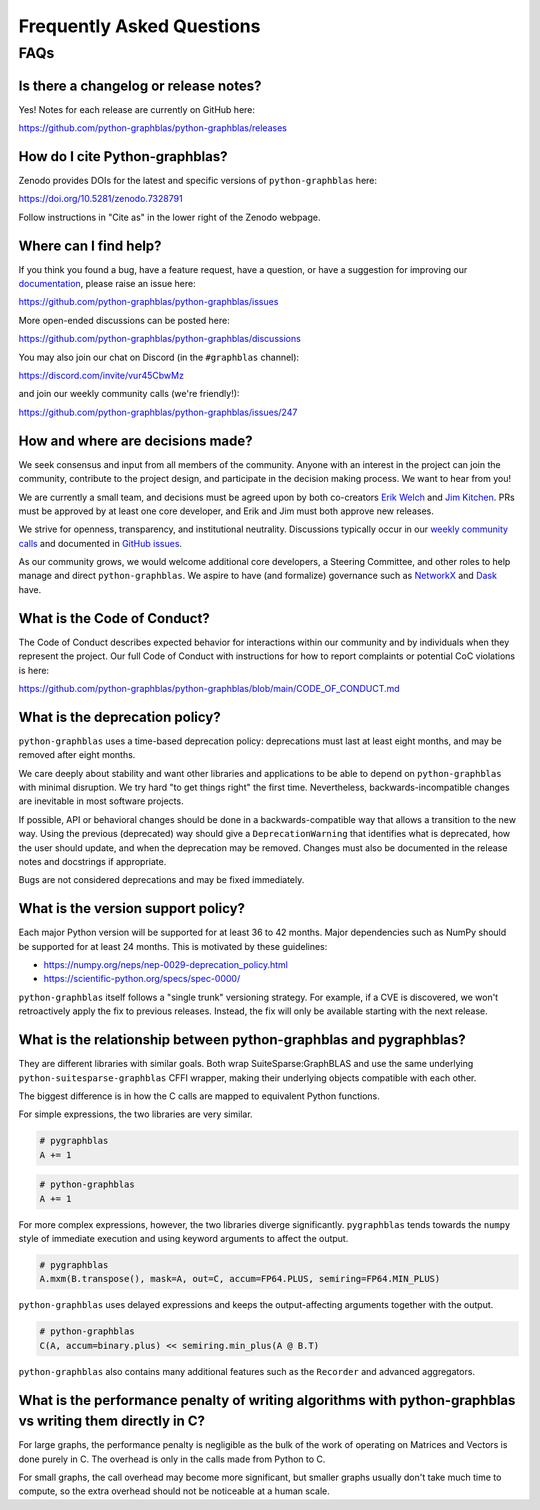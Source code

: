 
.. _faq:

Frequently Asked Questions
==========================

FAQs
----

Is there a changelog or release notes?
++++++++++++++++++++++++++++++++++++++

Yes! Notes for each release are currently on GitHub here:

https://github.com/python-graphblas/python-graphblas/releases

How do I cite Python-graphblas?
+++++++++++++++++++++++++++++++

Zenodo provides DOIs for the latest and specific versions of ``python-graphblas`` here:

https://doi.org/10.5281/zenodo.7328791

Follow instructions in "Cite as" in the lower right of the Zenodo webpage.

Where can I find help?
++++++++++++++++++++++

If you think you found a bug, have a feature request, have a question, or have a suggestion
for improving our `documentation <https://python-graphblas.readthedocs.io/en/latest/>`_,
please raise an issue here:

https://github.com/python-graphblas/python-graphblas/issues

More open-ended discussions can be posted here:

https://github.com/python-graphblas/python-graphblas/discussions

You may also join our chat on Discord (in the ``#graphblas`` channel):

https://discord.com/invite/vur45CbwMz

and join our weekly community calls (we're friendly!):

https://github.com/python-graphblas/python-graphblas/issues/247

How and where are decisions made?
+++++++++++++++++++++++++++++++++

We seek consensus and input from all members of the community.
Anyone with an interest in the project can join the community, contribute to the project
design, and participate in the decision making process. We want to hear from you!

We are currently a small team, and decisions must be agreed upon by both co-creators
`Erik Welch <https://github.com/eriknw>`_ and `Jim Kitchen <https://github.com/jim22k>`_.
PRs must be approved by at least one core developer, and Erik and Jim must both approve
new releases.

We strive for openness, transparency, and institutional neutrality.
Discussions typically occur in our
`weekly community calls <https://github.com/python-graphblas/python-graphblas/issues/247>`_
and documented in `GitHub issues <https://github.com/python-graphblas/python-graphblas/issues>`_.

.. TODO: Notes from our community meetings are here.

As our community grows, we would welcome additional core developers, a Steering Committee,
and other roles to help manage and direct ``python-graphblas``.
We aspire to have (and formalize) governance such as
`NetworkX <https://networkx.org/documentation/stable/developer/nxeps/nxep-0001.html>`_
and `Dask <https://github.com/dask/governance/blob/main/governance.md>`_ have.

What is the Code of Conduct?
++++++++++++++++++++++++++++

The Code of Conduct describes expected behavior for interactions within our community
and by individuals when they represent the project. Our full Code of Conduct with
instructions for how to report complaints or potential CoC violations is here:

https://github.com/python-graphblas/python-graphblas/blob/main/CODE_OF_CONDUCT.md

What is the deprecation policy?
+++++++++++++++++++++++++++++++

``python-graphblas`` uses a time-based deprecation policy:
deprecations must last at least eight months, and may be removed after eight months.

We care deeply about stability and want other libraries and applications
to be able to depend on ``python-graphblas`` with minimal disruption.
We try hard "to get things right" the first time.
Nevertheless, backwards-incompatible changes are inevitable in most software projects.

If possible, API or behavioral changes should be done in a backwards-compatible way
that allows a transition to the new way. Using the previous (deprecated) way should
give a ``DeprecationWarning`` that identifies what is deprecated,
how the user should update, and when the deprecation may be removed.
Changes must also be documented in the release notes and docstrings if appropriate.

.. Note: should we mention e.g. ``python -Werror::DeprecationWarning``?

Bugs are not considered deprecations and may be fixed immediately.

What is the version support policy?
+++++++++++++++++++++++++++++++++++

Each major Python version will be supported for at least 36 to 42 months.
Major dependencies such as NumPy should be supported for at least 24 months.
This is motivated by these guidelines:

- https://numpy.org/neps/nep-0029-deprecation_policy.html
- https://scientific-python.org/specs/spec-0000/

``python-graphblas`` itself follows a "single trunk" versioning strategy.
For example, if a CVE is discovered, we won't retroactively apply the fix to previous releases.
Instead, the fix will only be available starting with the next release.

What is the relationship between python-graphblas and pygraphblas?
++++++++++++++++++++++++++++++++++++++++++++++++++++++++++++++++++

They are different libraries with similar goals. Both wrap SuiteSparse:GraphBLAS and use the
same underlying ``python-suitesparse-graphblas`` CFFI wrapper, making their underlying objects
compatible with each other.

The biggest difference is in how the C calls are mapped to equivalent Python functions.

For simple expressions, the two libraries are very similar.

.. code-block:: python

    # pygraphblas
    A += 1

.. code-block:: python

    # python-graphblas
    A += 1

For more complex expressions, however, the two libraries diverge significantly.
``pygraphblas`` tends towards the ``numpy`` style of immediate execution and using
keyword arguments to affect the output.

.. code-block:: python

    # pygraphblas
    A.mxm(B.transpose(), mask=A, out=C, accum=FP64.PLUS, semiring=FP64.MIN_PLUS)

``python-graphblas`` uses delayed expressions and keeps the output-affecting arguments
together with the output.

.. code-block:: python

    # python-graphblas
    C(A, accum=binary.plus) << semiring.min_plus(A @ B.T)

``python-graphblas`` also contains many additional features such as the ``Recorder`` and advanced aggregators.

What is the performance penalty of writing algorithms with python-graphblas vs writing them directly in C?
++++++++++++++++++++++++++++++++++++++++++++++++++++++++++++++++++++++++++++++++++++++++++++++++++++++++++

For large graphs, the performance penalty is negligible as the bulk of the work
of operating on Matrices and Vectors is done purely in C. The overhead is only in the calls made
from Python to C.

For small graphs, the call overhead may become more significant, but smaller graphs usually don't
take much time to compute, so the extra overhead should not be noticeable at a human scale.
